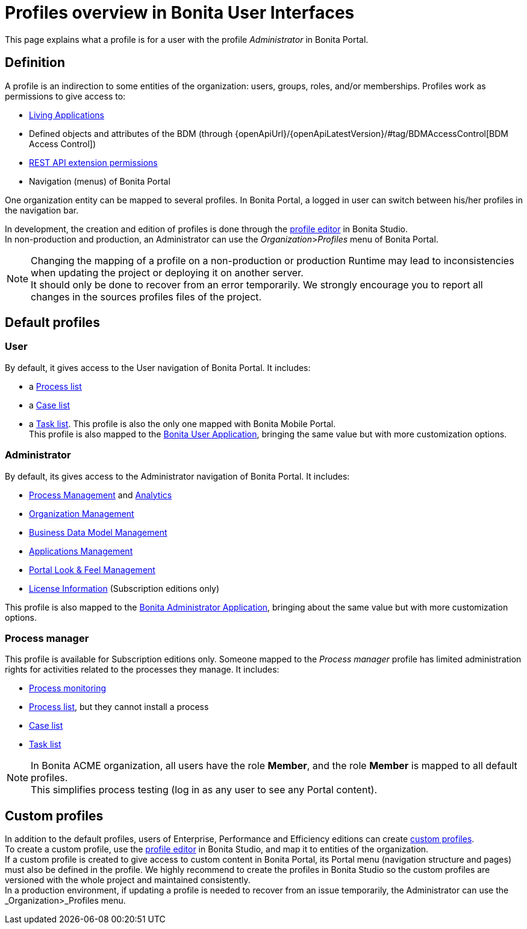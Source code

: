 = Profiles overview in Bonita User Interfaces
:description: This page explains what a profile is for a user with the profile _Administrator_ in Bonita Portal.

This page explains what a profile is for a user with the profile _Administrator_ in Bonita Portal.

== Definition

A profile is an indirection to some entities of the organization: users, groups, roles, and/or memberships.
Profiles work as permissions to give access to:

* xref:applications.adoc[Living Applications]
* Defined objects and attributes of the BDM (through {openApiUrl}/{openApiLatestVersion}/#tag/BDMAccessControl[BDM Access Control])
* xref:rest-api-authorization.adoc[REST API extension permissions]
* Navigation (menus) of Bonita Portal

One organization entity can be mapped to several profiles. In Bonita Portal, a logged in user can switch between his/her profiles in the navigation bar.

In development, the creation and edition of profiles is done through the xref:profileCreation.adoc[profile editor] in Bonita Studio. +
In non-production and production, an Administrator can use the _Organization_>__Profiles__ menu of Bonita Portal.

[NOTE]
====

Changing the mapping of a profile on a non-production or production Runtime may lead to inconsistencies when updating the project or deploying it on another server. +
It should only be done to recover from an error temporarily. We strongly encourage you to report all changes in the sources profiles files of the project.
====

== Default profiles

=== User

By default, it gives access to the User navigation of Bonita Portal. It includes:

* a xref:user-process-list.adoc[Process list]
* a xref:portal-user-case-list.adoc[Case list]
* a xref:user-task-list.adoc[Task list].
This profile is also the only one mapped with Bonita Mobile Portal. +
This profile is also mapped to the xref:user-application-overview.adoc[Bonita User Application], bringing the same value but with more customization options.

=== Administrator

By default, its gives access to the Administrator navigation of Bonita Portal. It includes:

* xref:admin-application-process-list.adoc[Process Management] and xref:analytics.adoc[Analytics]
* xref:organization-in-bonita-bpm-portal-overview.adoc[Organization Management]
* xref:bdm-management-in-bonita-bpm-portal.adoc[Business Data Model Management]
* xref:applications.adoc[Applications Management]
* xref:managing-look-feel.adoc[Portal Look & Feel Management]
* xref:licenses.adoc[License Information] (Subscription editions only)

This profile is also mapped to the xref:admin-application-overview.adoc[Bonita Administrator Application], bringing about the same value but with more customization options.

=== Process manager

This profile is available for Subscription editions only.
Someone mapped to the _Process manager_ profile has limited administration rights for activities related to the processes they manage. It includes:

* xref:monitoring.adoc[Process monitoring]
* xref:processes.adoc[Process list], but they cannot install a process
* xref:cases.adoc[Case list]
* xref:tasks.adoc[Task list]

[NOTE]
====

In Bonita ACME organization, all users have the role *Member*, and the role *Member* is mapped to all default profiles. +
This simplifies process testing (log in as any user to see any Portal content).
====

== Custom profiles

In addition to the default profiles, users of Enterprise, Performance and Efficiency editions can create xref:profiles-overview.adoc#_custom_profiles.adoc[custom profiles]. +
To create a custom profile, use the xref:profileCreation.adoc[profile editor] in Bonita Studio, and map it to entities of the organization. +
If a custom profile is created to give access to custom content in Bonita Portal, its Portal menu (navigation structure and pages) must also be defined in the profile.
We highly recommend to create the profiles in Bonita Studio so the custom profiles are versioned with the whole project and maintained consistently. +
In a production environment, if updating a profile is needed to recover from an issue temporarily, the Administrator can use the _Organization_>_Profiles menu.
